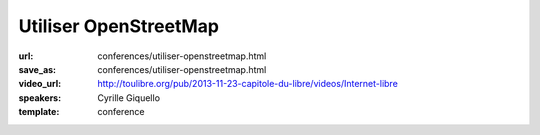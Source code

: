 ======================
Utiliser OpenStreetMap
======================

:url: conferences/utiliser-openstreetmap.html
:save_as: conferences/utiliser-openstreetmap.html
:video_url: http://toulibre.org/pub/2013-11-23-capitole-du-libre/videos/Internet-libre
:speakers: Cyrille Giquello
:template: conference

.. html::

 <p>OpenStreetMap est une base mondiale de données cartographiques libres. Cette mini-conférence vous offre un tour d&#39;horizon des outils permettant d&#39;en extraire des données et/ou de créer des cartes. Parmi Les outils présentés: uMap, Maperitive, TileMill, Overpass-api.</p>

